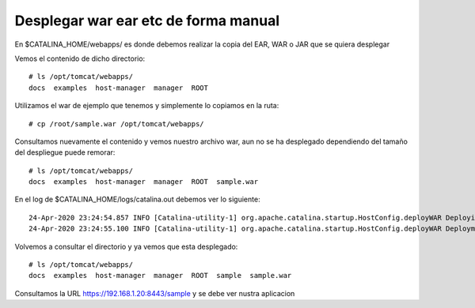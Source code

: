 Desplegar war ear etc de forma manual
========================================

En $CATALINA_HOME/webapps/ es donde debemos realizar la copia del EAR, WAR o JAR que se quiera desplegar

Vemos el contenido de dicho directorio::

	# ls /opt/tomcat/webapps/
	docs  examples  host-manager  manager  ROOT
	
Utilizamos el war de ejemplo que tenemos y simplemente lo copiamos en la ruta::

	# cp /root/sample.war /opt/tomcat/webapps/
	
Consultamos nuevamente el contenido y vemos nuestro archivo war, aun no se ha desplegado dependiendo del tamaño del despliegue puede remorar::

	# ls /opt/tomcat/webapps/
	docs  examples  host-manager  manager  ROOT  sample.war
	
En el log de $CATALINA_HOME/logs/catalina.out debemos ver lo siguiente::


	24-Apr-2020 23:24:54.857 INFO [Catalina-utility-1] org.apache.catalina.startup.HostConfig.deployWAR Deploying web application archive [/opt/apache-tomcat-9.0.34/webapps/sample.war]
	24-Apr-2020 23:24:55.100 INFO [Catalina-utility-1] org.apache.catalina.startup.HostConfig.deployWAR Deployment of web application archive [/opt/apache-tomcat-9.0.34/webapps/sample.war] has finished in [243] ms

Volvemos a consultar el directorio y ya vemos que esta desplegado::

	# ls /opt/tomcat/webapps/
	docs  examples  host-manager  manager  ROOT  sample  sample.war
	
Consultamos la URL https://192.168.1.20:8443/sample y se debe ver nustra aplicacion

